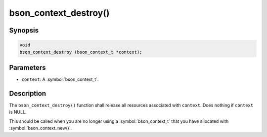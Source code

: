 .. _bson_context_destroy

bson_context_destroy()
======================

Synopsis
--------

.. code-block:: c

  void
  bson_context_destroy (bson_context_t *context);

Parameters
----------

* ``context``: A :symbol:`bson_context_t`.

Description
-----------

The ``bson_context_destroy()`` function shall release all resources associated with ``context``. Does nothing if ``context`` is NULL.

This should be called when you are no longer using a :symbol:`bson_context_t` that you have allocated with :symbol:`bson_context_new()`.

